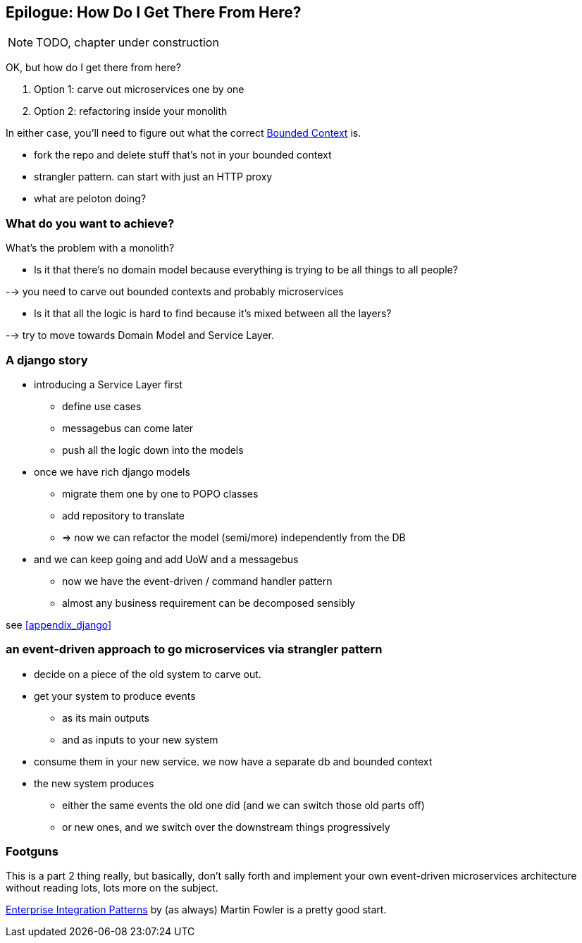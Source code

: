 [[epilogue_1_how_to_get_there_from_here]]
== Epilogue: How Do I Get There From Here?

NOTE: TODO, chapter under construction

OK, but how do I get there from here?

1. Option 1: carve out microservices one by one
2. Option 2: refactoring inside your monolith

In either case, you'll need to figure out what the correct
https://martinfowler.com/bliki/BoundedContext.html[Bounded Context]
is.

* fork the repo and delete stuff that's not in your bounded context
* strangler pattern.  can start with just an HTTP proxy
* what are peloton doing?

=== What do you want to achieve?

What's the problem with a monolith?

* Is it that there's no domain model because everything is trying to be all
  things to all people?

--> you need to carve out bounded contexts and probably microservices


* Is it that all the logic is hard to find because it's mixed between all the
  layers?

--> try to move towards Domain Model  and Service Layer.



=== A django story

* introducing a Service Layer first
    - define use cases
    - messagebus can come later
    - push all the logic down into the models

* once we have rich django models
    - migrate them one by one to POPO classes
    - add repository to translate
    - => now we can refactor the model (semi/more) independently from the DB

* and we can keep going and add UoW and a messagebus
    - now we have the event-driven / command handler pattern
    - almost any business requirement can be decomposed sensibly

see <<appendix_django>>



=== an event-driven approach to go microservices via strangler pattern

* decide on a piece of the old system to carve out.
* get your system to produce events
    - as its main outputs
    - and as inputs to your new system
* consume them in your new service. we now have a separate db and bounded context
* the new system produces
    - either the same events the old one did (and we can switch those old parts off)
    - or new ones, and we switch over the downstream things progressively


//TODO: event capture and all that jazz

////
TODO (DS)
Missing pieces

What's still worth doing, even in half measures? E.g. is it worth having a
service layer even if the domain is still coupled to persistence? Repositories
without CQRS?

What size of systems are these helpful within? For example, do they work in the context of a monolith?

How should use cases interact across a larger system? For example, is it a
problem for a use case to call another use case?

Is it a smell for a use case to interact with multiple repositories, and if so,
why?

How do read-only, but business logic heavy things fit into all this? Use cases
or not? (This relates to what these patterns might look like if we didn't
bother with CQRS.)
////


=== Footguns

This is a part 2 thing really, but basically, don't sally forth and implement
your own event-driven microservices architecture without reading lots, lots
more on the subject.

https://martinfowler.com/books/eip.html[Enterprise Integration Patterns] by
(as always) Martin Fowler is a pretty good start.

//TODO: add some footgun examples.

